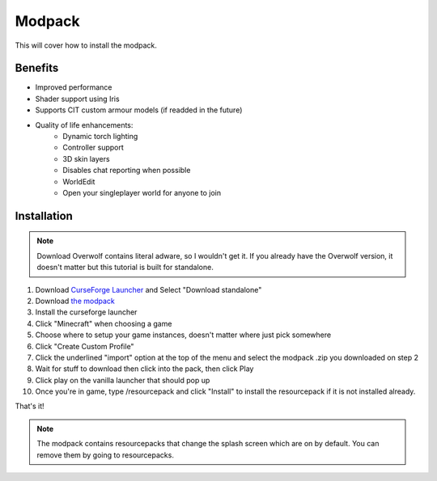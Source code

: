 Modpack
===================================

This will cover how to install the modpack.

Benefits
----------
* Improved performance
* Shader support using Iris
* Supports CIT custom armour models (if readded in the future)
* Quality of life enhancements:
   * Dynamic torch lighting
   * Controller support
   * 3D skin layers
   * Disables chat reporting when possible
   * WorldEdit
   * Open your singleplayer world for anyone to join

Installation
----------

.. note ::
   Download Overwolf contains literal adware, so I wouldn't get it.
   If you already have the Overwolf version, it doesn't matter but this tutorial is built for standalone.

#. Download `CurseForge Launcher <https://www.curseforge.com/download/app>`_ and Select "Download standalone"
#. Download `the modpack <https://mega.nz/file/bSIHABzQ#AAjwzgYKjTEXrHv9-hzt1EsQJMV0o_HBxnX4ugqZrec>`_
#. Install the curseforge launcher
#. Click "Minecraft" when choosing a game
#. Choose where to setup your game instances, doesn't matter where just pick somewhere
#. Click "Create Custom Profile"
#. Click the underlined "import" option at the top of the menu and select the modpack .zip you downloaded on step 2
#. Wait for stuff to download then click into the pack, then click Play
#. Click play on the vanilla launcher that should pop up
#. Once you're in game, type /resourcepack and click "Install" to install the resourcepack if it is not installed already.

That's it!

.. note ::
   The modpack contains resourcepacks that change the splash screen which are on by default. You can remove them by going to resourcepacks. 


